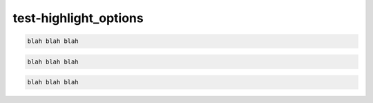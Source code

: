 test-highlight_options
======================

.. code-block::

   blah blah blah

.. code-block:: python

   blah blah blah

.. code-block:: java

   blah blah blah
